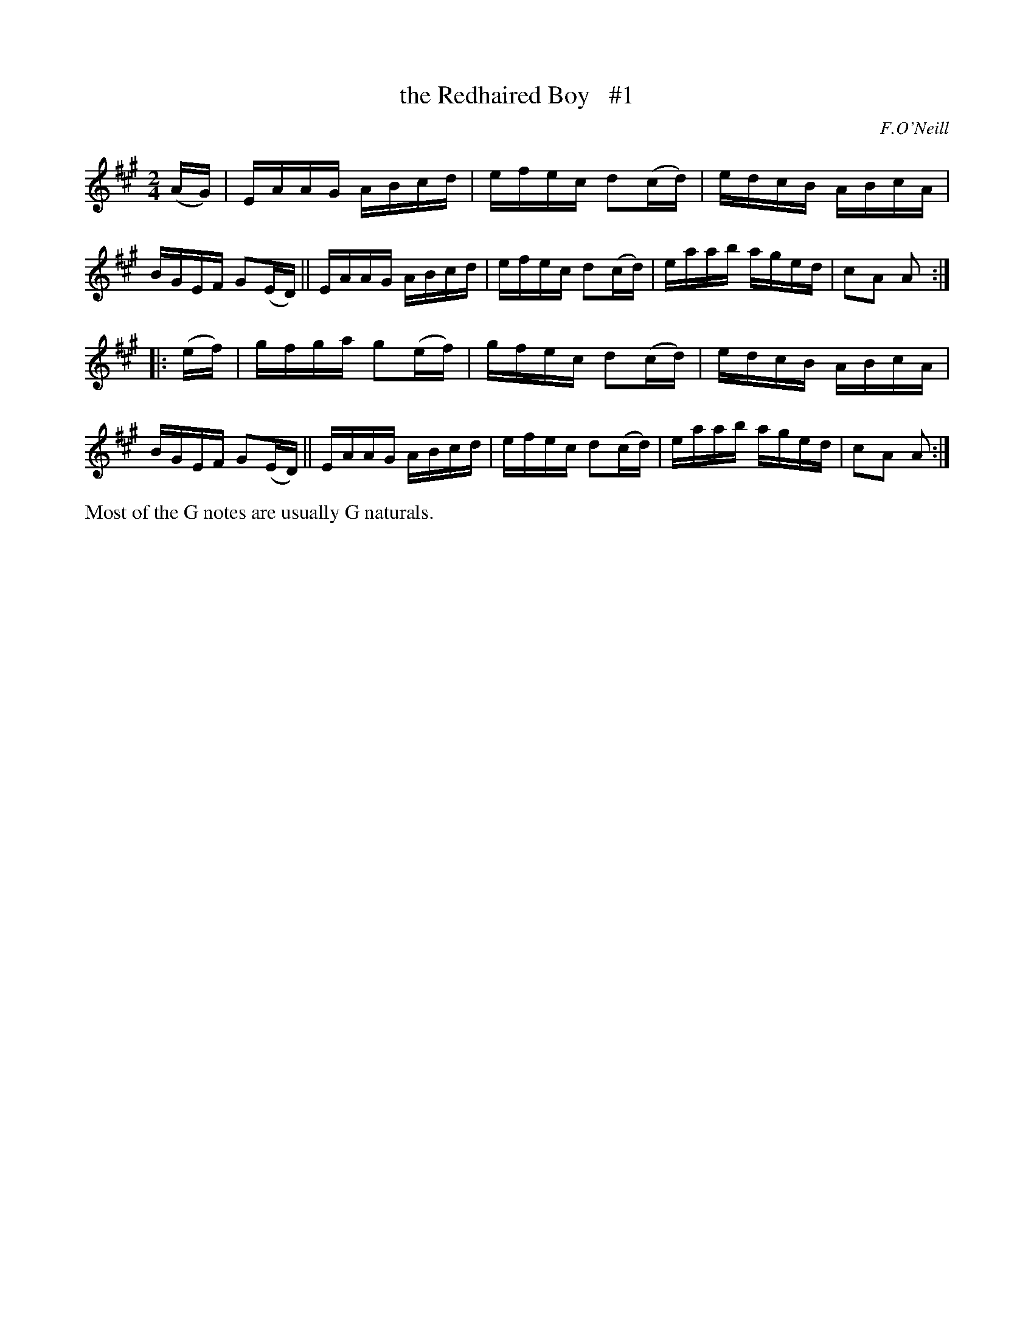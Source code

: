 X: 1748
T: the Redhaired Boy   #1
R: hornpipe, reel
%S: s:2 b:16(8+8)
B: O'Neill's 1850 #1748
O: F.O'Neill
Z: Bob Safranek, rjs@gsp.org
Z: A. LEE WORMAN
M: 2/4
L: 1/16
K: A
(AG) |\
EAAG ABcd | efec d2(cd) | edcB ABcA | BGEF G2(ED) ||\
EAAG ABcd | efec d2(cd) | eaab aged | c2A2 A2 :|
|: (ef) |\
gfga g2(ef) | gfec d2(cd) | edcB ABcA | BGEF G2(ED) ||\
EAAG ABcd | efec d2(cd) | eaab aged | c2A2 A2 :|
%%text Most of the G notes are usually G naturals.
